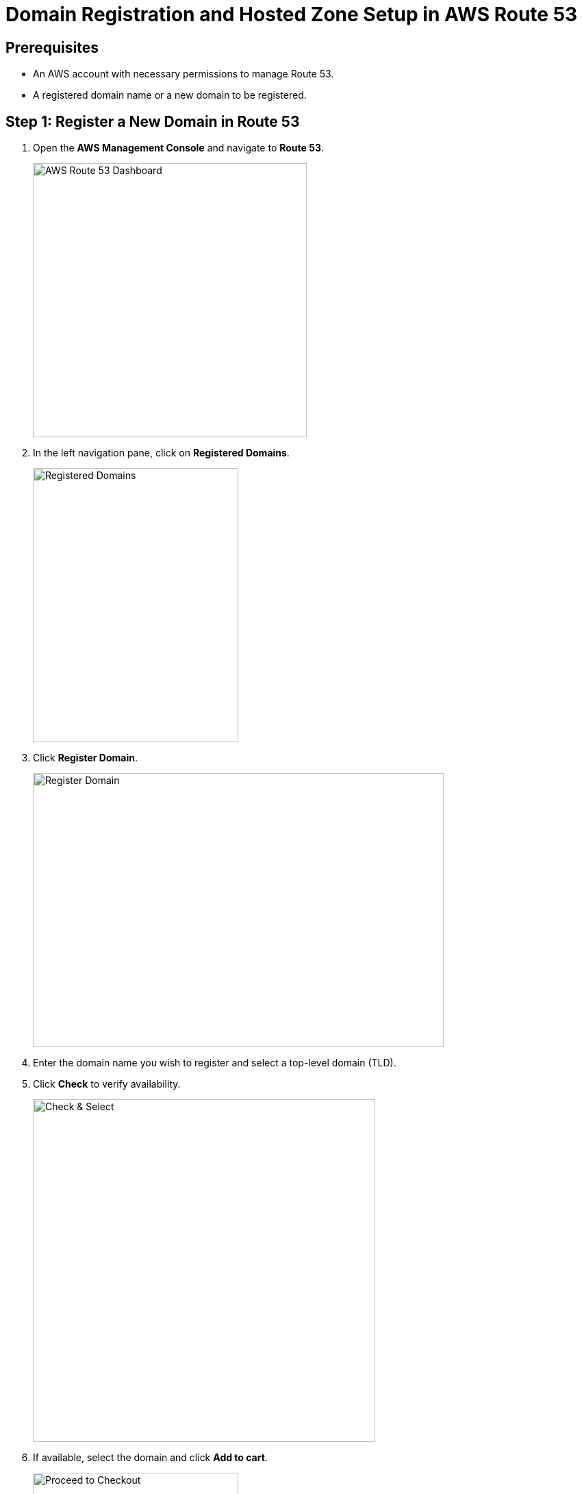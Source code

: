 = Domain Registration and Hosted Zone Setup in AWS Route 53

== Prerequisites
- An AWS account with necessary permissions to manage Route 53.
- A registered domain name or a new domain to be registered.

== Step 1: Register a New Domain in Route 53
1. Open the **AWS Management Console** and navigate to **Route 53**.
+
image::build/images/image_1.png[AWS Route 53 Dashboard,400,400V]
2. In the left navigation pane, click on **Registered Domains**.
+
image::build/images/image_2.png[Registered Domains,300,400V]
3. Click **Register Domain**.
+
image::build/images/image_3.png[Register Domain,600,400V]
4. Enter the domain name you wish to register and select a top-level domain (TLD).
5. Click **Check** to verify availability.
+
image::build/images/image_4.png[Check & Select,500,500V]
6. If available, select the domain and click **Add to cart**.
+
image::build/images/image_5.png[Proceed to Checkout,300,600V]
7. Complete the registration details:
   - Enter contact information.
   - Select whether to enable **privacy protection**.
8. Review the details and click **Purchase and Register**.
+
image::build/images/image_6.png[Purchase and Register,600,400V]
9. Wait for the domain registration to complete (can take a few minutes to hours).

== Step 2: Create a Hosted Zone in Route 53
1. In the Route 53 console, navigate to **Hosted Zones**.
+
image::build/images/image_7.png[Hosted Zones,300,400V]
2. Click **Create Hosted Zone**.
+
image::build/images/image_8.png[Create Hosted Zone,600,400V]
3. Enter your domain name in the **Domain Name** field.
4. Set the **Type** to **Public Hosted Zone**.
+
image::build/images/image_9.png[Public Hosted Zone,500,400V]
5. Click **Create Hosted Zone**.
6. Note the NS (Name Server) records displayed in the hosted zone.

== Step 3: Verify NS Record Alignment
1. Navigate to **Route 53 > Registered Domains**.
2. Click on your domain name to access domain settings.
3. Locate the **Name Servers** section.
4. Compare the NS records listed with those in the **Hosted Zone**.
+
image::build/images/image_10.png[Name Servers,600,400V]
5. If they do not match:
   - Click **Edit** in the domain's NS records section.
   - Update the Name Servers to match the ones in the Hosted Zone.
   - Click **Save**.
6. Propagation of DNS changes can take up to 48 hours.

== Step 4: Verify Record Creation in Route 53
1. Navigate to **Hosted Zones** and select your domain.
2. Ensure the following records exist:
   - **NS (Name Server) records** – Matches the domain's NS records.
   - **SOA (Start of Authority) record** – Default record created.
+
image::build/images/image_11.png[NS,SOA Record,500,400V]
3. If additional records are needed (e.g., A, CNAME, TXT, MX):
   - Click **Create Record**.
   - Select the record type and enter required values.
   - Click **Create Record**.
4. To test the records:
   - Use `nslookup <domain-name>` or `dig <domain-name>` in the terminal.
   - Check DNS resolution and propagation.

== Required IAM Policies for Managing Route 53 Hosted Zones
To allow a user to manage Route 53 hosted zones, attach the following policies to their IAM role:

=== AWS Managed Policies
- **AmazonRoute53FullAccess**: Grants full access to Route 53 resources.
- **AmazonRoute53ReadOnlyAccess**: Provides read-only access to Route 53.

=== Custom IAM Policy for Hosted Zone Management
If you need a more restrictive policy, use the following JSON policy:

[source,json]
----
{
    "Version": "2012-10-17",
    "Statement": [
        {
            "Effect": "Allow",
            "Action": [
                "route53:ListHostedZones",
                "route53:GetHostedZone",
                "route53:CreateHostedZone",
                "route53:DeleteHostedZone",
                "route53:ChangeResourceRecordSets",
                "route53:ListResourceRecordSets"
            ],
            "Resource": "*"
        }
    ]
}
----

== Creating a Short-Lived TXT Record for Testing
To create a temporary TXT record in Route 53 for testing purposes, use the following AWS CLI command:

[source,bash]
----
aws route53 change-resource-record-sets --hosted-zone-id <HOSTED_ZONE_ID> --change-batch '{
    "Changes": [
        {
            "Action": "UPSERT",
            "ResourceRecordSet": {
                "Name": "_test.<DOMAIN_NAME>",
                "Type": "TXT",
                "TTL": 60,
                "ResourceRecords": [
                    { "Value": "\"temporary-test-value\"" }
                ]
            }
        }
    ]
}'
----

Replace `<HOSTED_ZONE_ID>` with your hosted zone ID and `<DOMAIN_NAME>` with your domain name.

== Conclusion
Following these steps ensures your domain is properly registered, linked with a hosted zone, and verified with correct NS records in AWS Route 53.

